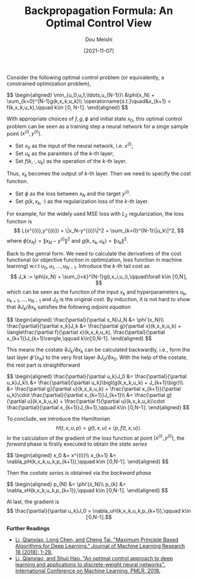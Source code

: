 #+TITLE: Backpropagation Formula: An Optimal Control View
#+AUTHOR: Dou Meishi
#+DATE: [2021-11-07]
#+FILETAGS: ai

Consider the following optimal control problem (or equivalently, a constrained optimization problem),

#+BEGIN_export HTML
$$
\begin{aligned}
\min_{u_0,u_1,\ldots,u_{N-1}}\ &\phi(x_N) + \sum_{k=0}^{N-1}g(k,x_k,u_k)\\
\operatorname{s.t.}\quad&x_{k+1} = f(k,x_k,u_k),\qquad k\in ⟦0, N-1⟧.
\end{aligned}
$$
#+END_export

With appropriate choices of $f,g,\phi$ and initial state $x_0$,
this optimal control problem can be seen as a training step a neural network for a singe sample point $(x^{(i)},y^{(i)})$.

- Set $x_0$ as the input of the neural network, i.e. $x^{(i)}$;
- Set $u_k$ as the paramters of the \(k\)-th layer;
- Set $f(k,\cdot,u_k)$ as the operation of the \(k\)-th layer.

Thus, $x_k$ becomes the output of \(k\)-th layer.
Then we need to specify the cost function.

- Set $\phi$ as the loss between $x_N$ and the target $y^{(i)}$.
- Set $g(k,x_k,\cdot)$ as the regularization loss of the \(k\)-th layer.

For example, for the widely used MSE loss with $L_2$ regularization, the loss function is
$$ L(x^{(i)},y^{(i)}) = \|x_N-y^{(i)}\|^2 + \sum_{k=0}^{N-1}\|u_k\|^2, $$
where $\phi(x_N)=\|x_N-y^{(i)}\|^2$ and $g(k,x_k,u_k)=\|u_k\|^2$.

Back to the genral form. We need to calculate the derivatives of the cost functional (or objective function in optimization, loss function in machine learning) w.r.t $u_0,u_1,\ldots,u_{N-1}$. Introduce the \(k\)-th tail cost as
$$ J_k := \phi(x_N) + \sum_{i=k}^{N-1}g(i,x_i,u_i),\qquad\forall k\in ⟦0,N⟧, $$
which can be seen as the function of the input $x_k$ and hyperparameters $u_k,u_{k+1},\ldots,u_{N-1}$ and $J_0$ is the original cost. By induction, it is not hard to show that $\partial J_k/\partial x_k$ satisfies the following /adjoint equation/

#+BEGIN_export HTML
$$
\begin{aligned}
\frac{\partial}{\partial x_N}J_N &= \phi'(x_N)\\
\frac{\partial}{\partial x_k}J_k &= \frac{\partial g}{\partial x}(k,x_k,u_k) + \langle\frac{\partial f}{\partial x}(k,x_k,u_k), \frac{\partial}{\partial x_{k+1}}J_{k+1}\rangle,\qquad k\in⟦0,N-1⟧.
\end{aligned}
$$
#+END_export

This means the costate $\partial J_k/\partial x_k$ can be calculated backwardly, i.e., form the last layer $\phi'(x_N)$ to the very first layer $\partial J_0/\partial x_0$. With the help of the costate, the rest part is straightforward

#+BEGIN_export HTML
$$
\begin{aligned}
\frac{\partial}{\partial u_k}J_0 &= \frac{\partial}{\partial u_k}J_k\\
&= \frac{\partial}{\partial u_k}\bigl(g(k,x_k,u_k) + J_{k+1}\bigr)\\
&= \frac{\partial g}{\partial u}(k,x_k,u_k) + \frac{\partial x_{k+1}}{\partial u_k}\cdot \frac{\partial}{\partial x_{k+1}}J_{k+1}\\
&= \frac{\partial g}{\partial u}(k,x_k,u_k) + \frac{\partial f}{\partial u}(k,x_k,u_k)\cdot \frac{\partial}{\partial x_{k+1}}J_{k+1},\qquad k\in ⟦0,N-1⟧.
\end{aligned}
$$
#+END_export

To conclude, we introduce the Hamiltonian
$$ H(t,x,u,p) = g(t,x,u) + \langle p, f(t,x,u)\rangle. $$
In the calculation of the gradient of the loss function at point $(x^{(i)},y^{(i)})$, the /forward/ phase is firstly executed to obtain the /state series/

#+BEGIN_export HTML
$$
\begin{aligned}
x_0 &= x^{(i)}\\
x_{k+1} &= \nabla_pH(k,x_k,u_k,p_{k+1}),\qquad k\in ⟦0,N-1⟧.
\end{aligned}
$$
#+END_export

Then the /costate series/ is obtained via the /backward phase/

#+BEGIN_export HTML
$$
\begin{aligned}
p_{N} &= \phi'(x_N)\\
p_{k} &= \nabla_xH(k,x_k,u_k,p_{k+1}),\qquad k\in ⟦0,N-1⟧.
\end{aligned}
$$
#+END_export

At last, the gradient is
$$ \frac{\partial}{\partial u_k}J_0 = \nabla_uH(k,x_k,u_k,p_{k+1}),\qquad k\in ⟦0,N-1⟧.$$

*Further Readings*

- [[https://jmlr.org/papers/volume18/17-653/17-653.pdf][Li, Qianxiao, Long Chen, and Cheng Tai. "Maximum Principle Based Algorithms for Deep Learning." Journal of Machine Learning Research 18 (2018): 1-29.]]
- [[http://proceedings.mlr.press/v80/li18b.html][Li, Qianxiao, and Shuji Hao. "An optimal control approach to deep learning and applications to discrete-weight neural networks". International Conference on Machine Learning. PMLR, 2018.]]

